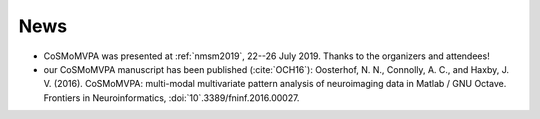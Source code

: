 .. #   For CoSMoMVPA's license terms and conditions, see   #
   #   the COPYING file distributed with CoSMoMVPA         #

News
----
- CoSMoMVPA was presented at :ref:`nmsm2019`, 22--26 July 2019. Thanks to the organizers and attendees!
- our CoSMoMVPA manuscript has been published (:cite:`OCH16`): Oosterhof, N. N., Connolly, A. C., and Haxby, J. V. (2016). CoSMoMVPA: multi-modal multivariate pattern analysis of neuroimaging data in Matlab / GNU Octave. Frontiers in Neuroinformatics, :doi:`10`.3389/fninf.2016.00027.


